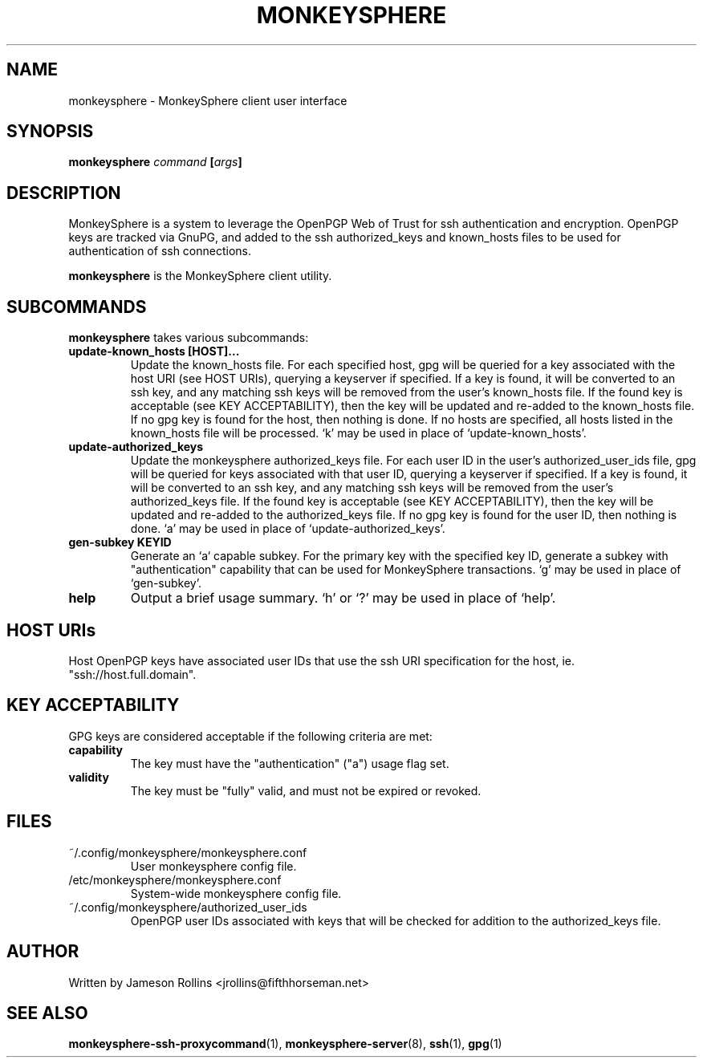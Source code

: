 .TH MONKEYSPHERE "1" "June 2008" "monkeysphere 0.1" "User Commands"

.SH NAME

monkeysphere \- MonkeySphere client user interface

.SH SYNOPSIS

.B monkeysphere \fIcommand\fP [\fIargs\fP]

.SH DESCRIPTION

MonkeySphere is a system to leverage the OpenPGP Web of Trust for ssh
authentication and encryption.  OpenPGP keys are tracked via GnuPG,
and added to the ssh authorized_keys and known_hosts files to be used
for authentication of ssh connections.

\fBmonkeysphere\fP is the MonkeySphere client utility.

.SH SUBCOMMANDS

\fBmonkeysphere\fP takes various subcommands:
.TP
.B update-known_hosts [HOST]...
Update the known_hosts file.  For each specified host, gpg will be
queried for a key associated with the host URI (see HOST URIs),
querying a keyserver if specified.  If a key is found, it will be
converted to an ssh key, and any matching ssh keys will be removed
from the user's known_hosts file.  If the found key is acceptable (see
KEY ACCEPTABILITY), then the key will be updated and re-added to the
known_hosts file.  If no gpg key is found for the host, then nothing
is done.  If no hosts are specified, all hosts listed in the
known_hosts file will be processed.  `k' may be used in place of
`update-known_hosts'.
.TP
.B update-authorized_keys
Update the monkeysphere authorized_keys file.  For each user ID in the
user's authorized_user_ids file, gpg will be queried for keys
associated with that user ID, querying a keyserver if specified.  If a
key is found, it will be converted to an ssh key, and any matching ssh
keys will be removed from the user's authorized_keys file.  If the
found key is acceptable (see KEY ACCEPTABILITY), then the key will be
updated and re-added to the authorized_keys file.  If no gpg key is
found for the user ID, then nothing is done.  `a' may be used in place
of `update-authorized_keys'.
.TP
.B gen-subkey KEYID
Generate an `a` capable subkey.  For the primary key with the
specified key ID, generate a subkey with "authentication" capability
that can be used for MonkeySphere transactions.  `g' may be used in
place of `gen-subkey'.
.TP
.B help
Output a brief usage summary.  `h' or `?' may be used in place of
`help'.

.SH HOST URIs

Host OpenPGP keys have associated user IDs that use the ssh URI
specification for the host, ie. "ssh://host.full.domain".

.SH KEY ACCEPTABILITY

GPG keys are considered acceptable if the following criteria are met:
.TP
.B capability
The key must have the "authentication" ("a") usage flag set.
.TP
.B validity
The key must be "fully" valid, and must not be expired or revoked.

.SH FILES

.TP
~/.config/monkeysphere/monkeysphere.conf
User monkeysphere config file.
.TP
/etc/monkeysphere/monkeysphere.conf
System-wide monkeysphere config file.
.TP
~/.config/monkeysphere/authorized_user_ids
OpenPGP user IDs associated with keys that will be checked for
addition to the authorized_keys file.

.SH AUTHOR

Written by Jameson Rollins <jrollins@fifthhorseman.net>

.SH SEE ALSO

.BR monkeysphere-ssh-proxycommand (1),
.BR monkeysphere-server (8),
.BR ssh (1),
.BR gpg (1)
